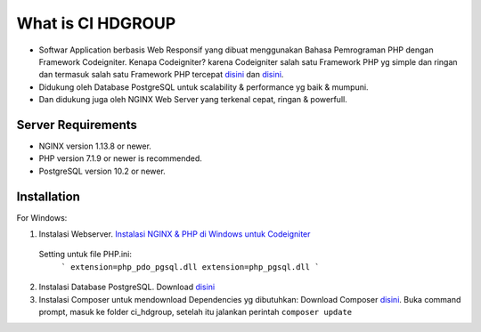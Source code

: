 What is CI HDGROUP
----

-  Softwar Application berbasis Web Responsif yang dibuat menggunakan Bahasa Pemrograman PHP dengan Framework Codeigniter. Kenapa Codeigniter? karena Codeigniter salah satu Framework PHP yg simple dan ringan dan termasuk salah satu Framework PHP tercepat `disini <https://www.nixsolutions.com/blog/comparative-testing-php-frameworks/>`_ dan `disini <https://github.com/kenjis/php-framework-benchmark>`_.   

-  Didukung oleh Database PostgreSQL untuk scalability & performance yg baik & mumpuni. 
-  Dan didukung juga oleh NGINX Web Server yang terkenal cepat, ringan & powerfull.  

Server Requirements
****

- NGINX version 1.13.8 or newer.
- PHP version 7.1.9 or newer is recommended.
- PostgreSQL version 10.2 or newer.

Installation
****

For Windows:

1. Instalasi Webserver. `Instalasi NGINX & PHP di Windows untuk Codeigniter <https://github.com/antho-firuze/windows-nginx-php-ci>`_
   
 Setting untuk file PHP.ini: 
  ``` 
  extension=php_pdo_pgsql.dll
  extension=php_pgsql.dll 
  ```
2. Instalasi Database PostgreSQL. Download `disini <https://www.postgresql.org/download/windows/>`_ 
3. Instalasi Composer untuk mendownload Dependencies yg dibutuhkan: Download Composer `disini <https://getcomposer.org/Composer-Setup.exe>`_.
   Buka command prompt, masuk ke folder ci_hdgroup, setelah itu jalankan perintah ``composer update``

